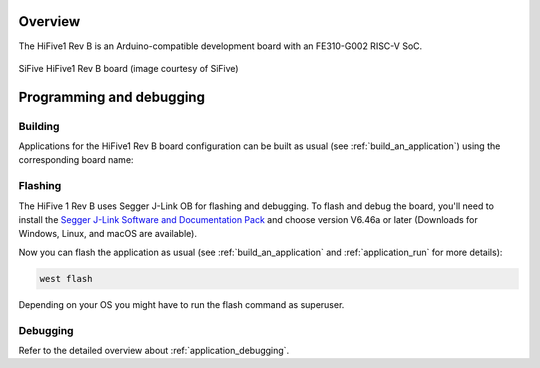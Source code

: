 .. zephyr:board:: hifive1_revb

Overview
********

The HiFive1 Rev B is an Arduino-compatible development board with an FE310-G002 RISC-V SoC.

.. figure:: img/hifive1_revb.jpg
   :align: center
   :alt: SiFive HiFive1 Rev B board

   SiFive HiFive1 Rev B board (image courtesy of SiFive)

Programming and debugging
*************************

.. zephyr:board-supported-runners::

Building
========

Applications for the HiFive1 Rev B board configuration can be built as usual (see
:ref:`build_an_application`) using the corresponding board name:

.. zephyr-app-commands::
   :board: hifive1_revb
   :goals: build

Flashing
========

The HiFive 1 Rev B uses Segger J-Link OB for flashing and debugging. To flash and
debug the board, you'll need to install the
`Segger J-Link Software and Documentation Pack
<https://www.segger.com/downloads/jlink#J-LinkSoftwareAndDocumentationPack>`_
and choose version V6.46a or later (Downloads for Windows, Linux, and macOS are
available).

Now you can flash the application as usual (see :ref:`build_an_application` and
:ref:`application_run` for more details):

.. code-block:: console

   west flash

Depending on your OS you might have to run the flash command as superuser.

Debugging
=========

Refer to the detailed overview about :ref:`application_debugging`.
